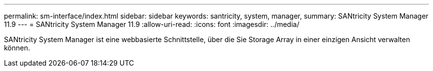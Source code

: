 ---
permalink: sm-interface/index.html 
sidebar: sidebar 
keywords: santricity, system, manager, 
summary: SANtricity System Manager 11.9 
---
= SANtricity System Manager 11.9
:allow-uri-read: 
:icons: font
:imagesdir: ../media/


[role="lead"]
SANtricity System Manager ist eine webbasierte Schnittstelle, über die Sie Storage Array in einer einzigen Ansicht verwalten können.
